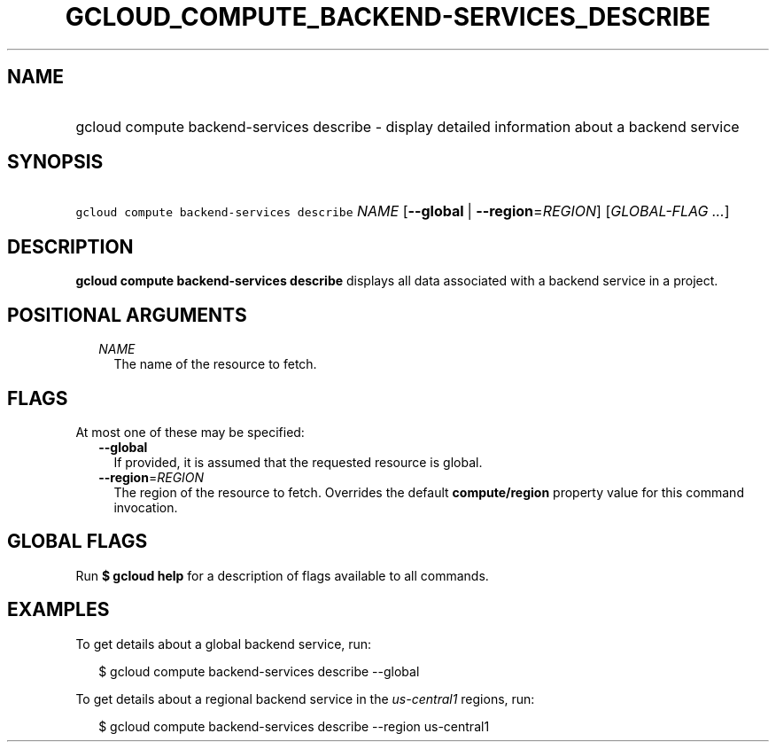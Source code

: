 
.TH "GCLOUD_COMPUTE_BACKEND\-SERVICES_DESCRIBE" 1



.SH "NAME"
.HP
gcloud compute backend\-services describe \- display detailed information about a backend service



.SH "SYNOPSIS"
.HP
\f5gcloud compute backend\-services describe\fR \fINAME\fR [\fB\-\-global\fR\ |\ \fB\-\-region\fR=\fIREGION\fR] [\fIGLOBAL\-FLAG\ ...\fR]



.SH "DESCRIPTION"

\fBgcloud compute backend\-services describe\fR displays all data associated
with a backend service in a project.



.SH "POSITIONAL ARGUMENTS"

.RS 2m
.TP 2m
\fINAME\fR
The name of the resource to fetch.


.RE
.sp

.SH "FLAGS"

At most one of these may be specified:

.RS 2m
.TP 2m
\fB\-\-global\fR
If provided, it is assumed that the requested resource is global.

.TP 2m
\fB\-\-region\fR=\fIREGION\fR
The region of the resource to fetch. Overrides the default \fBcompute/region\fR
property value for this command invocation.


.RE
.sp

.SH "GLOBAL FLAGS"

Run \fB$ gcloud help\fR for a description of flags available to all commands.



.SH "EXAMPLES"

To get details about a global backend service, run:

.RS 2m
$ gcloud compute backend\-services describe \-\-global
.RE

To get details about a regional backend service in the \f5\fIus\-central1\fR\fR
regions, run:

.RS 2m
$ gcloud compute backend\-services describe \-\-region us\-central1
.RE
